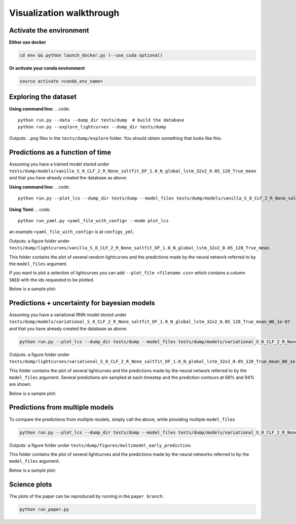 
Visualization walkthrough
=========================

Activate the environment
-------------------------------

**Either use docker**

.. code::

    cd env && python launch_docker.py (--use_cuda optional)

**Or activate your conda environment**

.. code::

    source activate <conda_env_name>


Exploring the dataset
----------------------
**Using command line:**
.. code::

	python run.py --data --dump_dir tests/dump  # build the database
	python run.py --explore_lightcurves --dump_dir tests/dump


Outputs: ``.png`` files in the ``tests/dump/explore`` folder.
You should obtain something that looks like this:

.. image:: sample_lightcurves_from_hdf5.png


Predictions as a function of time
-------------------------------------------

Assuming you have a trained model stored under ``tests/dump/models/vanilla_S_0_CLF_2_R_None_saltfit_DF_1.0_N_global_lstm_32x2_0.05_128_True_mean``
and that you have already created the database as above:

**Using command line:**
.. code::

	python run.py --plot_lcs --dump_dir tests/dump --model_files tests/dump/models/vanilla_S_0_CLF_2_R_None_saltfit_DF_1.0_N_global_lstm_32x2_0.05_128_True_mean/vanilla_S_0_CLF_2_R_None_saltfit_DF_1.0_N_global_lstm_32x2_0.05_128_True_mean.pt

**Using Yaml:**
.. code::

    python run_yaml.py <yaml_file_with_config> --mode plot_lcs 

an example ``<yaml_file_with_config>`` is at ``configs_yml``.

Outputs: a figure folder under ``tests/dump/lightcurves/vanilla_S_0_CLF_2_R_None_saltfit_DF_1.0_N_global_lstm_32x2_0.05_128_True_mean``.

This folder contains the plot of several random lightcurves and the predictions made by the neural network referred to by the ``model_files`` argument.

If you want to plot a selection of lightcurves you can add ``--plot_file <filename.csv>`` which contains a column ``SNID`` with the ids requested to be plotted.

Below is a sample plot:

.. image:: preds.png



Predictions + uncertainty for bayesian models
-------------------------------------------------------

Assuming you have a variational RNN model stored under ``tests/dump/models/variational_S_0_CLF_2_R_None_saltfit_DF_1.0_N_global_lstm_32x2_0.05_128_True_mean_WD_1e-07``
and that you have already created the database as above:

.. code::

	python run.py --plot_lcs --dump_dir tests/dump --model_files tests/dump/models/variational_S_0_CLF_2_R_None_saltfit_DF_1.0_N_global_lstm_32x2_0.05_128_True_mean_WD_1e-07/variational_S_0_CLF_2_R_None_saltfit_DF_1.0_N_global_lstm_32x2_0.05_128_True_mean_WD_1e-07.pt

Outputs: a figure folder under ``tests/dump/lightcurves/variational_S_0_CLF_2_R_None_saltfit_DF_1.0_N_global_lstm_32x2_0.05_128_True_mean_WD_1e-07``.

This folder contains the plot of several lightcurves and the predictions made by the neural network referred to by the ``model_files`` argument.
Several predictions are sampled at each timestep and the prediction contours at 68% and 94% are shown.

Below is a sample plot:

.. image:: preds_variational.png



Predictions from multiple models
-------------------------------------------

To compare the predictions from multiple models, simply call the above, while providing multiple ``model_files``


.. code::

	python run.py --plot_lcs --dump_dir tests/dump --model_files tests/dump/models/variational_S_0_CLF_2_R_None_saltfit_DF_1.0_N_global_lstm_32x2_0.05_128_True_mean_WD_1e-07/variational_S_0_CLF_2_R_None_saltfit_DF_1.0_N_global_lstm_32x2_0.05_128_True_mean_WD_1e-07.pt tests/dump/models/vanilla_S_0_CLF_2_R_None_saltfit_DF_1.0_N_global_lstm_32x2_0.05_128_True_mean/vanilla_S_0_CLF_2_R_None_saltfit_DF_1.0_N_global_lstm_32x2_0.05_128_True_mean.pt

Outputs: a figure folder under ``tests/dump/figures/multimodel_early_prediction``.

This folder contains the plot of several lightcurves and the predictions made by the neural networks referred to by the ``model_files`` argument.

Below is a sample plot:

.. image:: preds_multi.png


Science plots
-------------------------------------------

The plots of the paper can be reproduced by running in the ``paper branch``:

.. code::

	python run_paper.py